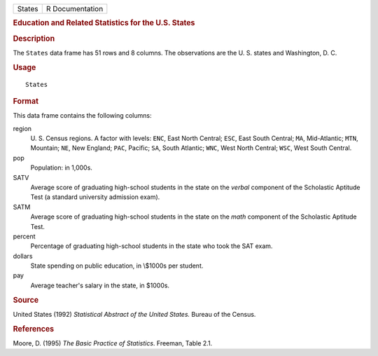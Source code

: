 .. container::

   .. container::

      ====== ===============
      States R Documentation
      ====== ===============

      .. rubric:: Education and Related Statistics for the U.S. States
         :name: education-and-related-statistics-for-the-u.s.-states

      .. rubric:: Description
         :name: description

      The ``States`` data frame has 51 rows and 8 columns. The
      observations are the U. S. states and Washington, D. C.

      .. rubric:: Usage
         :name: usage

      ::

         States

      .. rubric:: Format
         :name: format

      This data frame contains the following columns:

      region
         U. S. Census regions. A factor with levels: ``ENC``, East North
         Central; ``ESC``, East South Central; ``MA``, Mid-Atlantic;
         ``MTN``, Mountain; ``NE``, New England; ``PAC``, Pacific;
         ``SA``, South Atlantic; ``WNC``, West North Central; ``WSC``,
         West South Central.

      pop
         Population: in 1,000s.

      SATV
         Average score of graduating high-school students in the state
         on the *verbal* component of the Scholastic Aptitude Test (a
         standard university admission exam).

      SATM
         Average score of graduating high-school students in the state
         on the *math* component of the Scholastic Aptitude Test.

      percent
         Percentage of graduating high-school students in the state who
         took the SAT exam.

      dollars
         State spending on public education, in \\$1000s per student.

      pay
         Average teacher's salary in the state, in $1000s.

      .. rubric:: Source
         :name: source

      United States (1992) *Statistical Abstract of the United States.*
      Bureau of the Census.

      .. rubric:: References
         :name: references

      Moore, D. (1995) *The Basic Practice of Statistics*. Freeman,
      Table 2.1.
